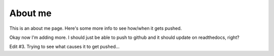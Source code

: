 #########
About me
#########

This is an about me page. Here's some more info to see how/when it gets pushed.

Okay now I'm adding more. I should just be able to push to github and it should update on readthedocs, right?

Edit #3. Trying to see what causes it to get pushed...
